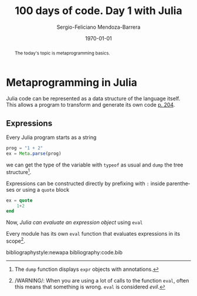 # Local Variables:
# org-ref-default-bibliography: code.bib
# End:

#+TITLE:         100 days of code. Day 1 with Julia
#+AUTHOR:        Sergio-Feliciano Mendoza-Barrera
#+DRAWERS:       sfmb
#+EMAIL:         s.f.m@ieee.org
#+DATE:          \today
#+DESCRIPTION:   Julia 100 days training
#+KEYWORDS:      R, data science, research, methodology, julia
#+LANGUAGE:      en
#+OPTIONS:       H:10 num:t toc:nil \n:nil @:t ::t |:t ^:{} -:t f:t *:t <:t d:HIDDEN
#+OPTIONS:       TeX:t LaTeX:t skip:nil d:nil todo:t pri:nil tags:not-in-toc
#+OPTIONS:       LaTeX:dvipng
#+INFOJS_OPT:    view:nil toc:nil ltoc:t mouse:underline buttons:0 path:http://orgmode.org/org-info.js
#+EXPORT_SELECT_TAGS: export
#+EXPORT_EXCLUDE_TAGS: noexport
#+LINK_UP:
#+LINK_HOME:
#+XSLT:
#+STYLE: <link rel="stylesheet" type="text/css" href="dft.css"/>

#+LATEX_CLASS:  tufte-handout
#+LATEX_CLASS_OPTIONS: [letterpaper]
#+LATEX_HEADER: \usepackage{fontspec}
#+LATEX_HEADER: \defaultfontfeatures{Ligatures=TeX}
#+LATEX_HEADER: \usepackage[small,sf,bf]{titlesec}
#+LATEX_HEADER: \ifx\ifxetex\ifluatex\else % if lua- or xelatex http://tex.stackexchange.com/a/140164/1913
#+LATEX_HEADER:   \newcommand{\textls}[2][5]{%
#+LATEX_HEADER:     \begingroup\addfontfeatures{LetterSpace=#1}#2\endgroup
#+LATEX_HEADER:   }
#+LATEX_HEADER:   \renewcommand{\allcapsspacing}[1]{\textls[15]{#1}}
#+LATEX_HEADER:   \renewcommand{\smallcapsspacing}[1]{\textls[10]{#1}}
#+LATEX_HEADER:   \renewcommand{\allcaps}[1]{\textls[15]{\MakeTextUppercase{#1}}}
#+LATEX_HEADER:   \renewcommand{\smallcaps}[1]{\smallcapsspacing{\scshape\MakeTextLowercase{#1}}}
#+LATEX_HEADER:   \renewcommand{\textsc}[1]{\smallcapsspacing{\textsmallcaps{#1}}}
#+LATEX_HEADER:   \fi

#+LATEX_HEADER: \setmainfont{Adobe Caslon Pro}
#+LATEX_HEADER: \setmonofont{Anonymous Pro}

#+LATEX_HEADER: \usepackage{booktabs} % book-quality tables
#+LATEX_HEADER: \usepackage{units}    % non-stacked fractions and better unit spacing
#+LATEX_HEADER: \usepackage{multicol} % multiple column layout facilities
#+LATEX_HEADER: \usepackage{lipsum}   % filler text
#+LATEX_HEADER: \usepackage{fancyvrb} % extended verbatim environments
#+LATEX_HEADER: \fvset{fontsize=\normalsize}% default font size for fancy-verbatim environments

#+LATEX_HEADER: \newcommand{\doccmd}[1]{\texttt{\textbackslash#1}}% command name -- adds backslash automatically
#+LATEX_HEADER: \newcommand{\docopt}[1]{\ensuremath{\langle}\textrm{\textit{#1}}\ensuremath{\rangle}}% optional command argument
#+LATEX_HEADER: \newcommand{\docarg}[1]{\textrm{\textit{#1}}}% (required) command argument
#+LATEX_HEADER: \newcommand{\docenv}[1]{\textsf{#1}}% environment name
#+LATEX_HEADER: \newcommand{\docpkg}[1]{\texttt{#1}}% package name
#+LATEX_HEADER: \newcommand{\doccls}[1]{\texttt{#1}}% document class name
#+LATEX_HEADER: \newcommand{\docclsopt}[1]{\texttt{#1}}% document class option name
#+LATEX_HEADER: \newenvironment{docspec}{\begin{quote}\noindent}{\end{quote}}% command specification environment

#+LATEX_HEADER: \usepackage{babel}
#+LATEX_HEADER: \usepackage[fixlanguage]{babelbib}
#+LATEX_HEADER: \selectbiblanguage{english}
#+LATEX_HEADER: \usepackage[sort,round]{natbib}
#+LATEX_HEADER: \usepackage[nottoc]{tocbibind}
#+LATEX_HEADER: \usepackage{csquotes}
#+LATEX_HEADER: \usepackage{multirow}
#+STARTUP: entitiespretty

#+LATEX_HEADER: \hypersetup{colorlinks}
#+LATEX_HEADER: \definecolor{sectionColor}{rgb}{0.663,0,0.064} %% red
#+LATEX_HEADER: \definecolor{citeColor}{rgb}{0.753,0.18,0.114} %% orange
#+LATEX_HEADER: \subsectionfont{\color{sectionColor}}
#+LATEX_HEADER: \sectionfont{\color{sectionColor}}
#+LATEX_HEADER: \hypersetup{%
#+LATEX_HEADER:     pdfborder = {0 0 0},
#+LATEX_HEADER:     bookmarksdepth = section,
#+LATEX_HEADER:     citecolor = sectionColor,
#+LATEX_HEADER:     linkcolor = sectionColor,
#+LATEX_HEADER:     urlcolor = citeColor,
#+LATEX_HEADER:   }

#+LATEX_HEADER: \newcommand{\degC}{$^\circ$C{}}
#+LATEX_HEADER: \usepackage{fancyhdr} \pagestyle{fancyplain} \fancyhf{} \renewcommand{\headrulewidth}{0pt} \lhead{\scriptsize{SERGIO-FELICIANO MENDOZA-BARRERA}} \rhead{\scriptsize{PERSONAL RESEARCH $\cdot\ 2020\ \cdot$ GLOBAL LABS $\cdot$ MEXICO}}\fancyfoot[RO, LE]{\thepage}
#+LATEX_HEADER: \newcommand\at[2]{\left.#1\right|_{#2}}
#+LATEX_HEADER: \newcommand\HHI{\mathit{HHI}}
#+LATEX_HEADER: \newcommand\CR{\mathit{CR}}
#+LATEX_HEADER: \definecolor{bg}{rgb}{0.973, 0.973, 0.973}

#+STYLE: <script type="text/javascript" src="http://cdn.mathjax.org/mathjax/latest/MathJax.js?config=TeX-AMS-MML_HTMLorMML"> </script>
#+ATTR_HTML: width="500px"

#+HTML_HEAD: <link rel="stylesheet" type="text/css" href="https://cdn.globallabs.org/org-html-themes/styles/bigblow/css/htmlize.css"/>
#+HTML_HEAD: <link rel="stylesheet" type="text/css" href="https://cdn.globallabs.org/org-html-themes/styles/bigblow/css/bigblow.css"/>
#+HTML_HEAD: <link rel="stylesheet" type="text/css" href="https://cdn.globallabs.org/org-html-themes/styles/bigblow/css/hideshow.css"/>
#+HTML_HEAD: <script type="text/javascript" src="https://cdn.globallabs.org/org-html-themes/styles/bigblow/js/jquery-1.11.0.min.js"></script>
#+HTML_HEAD: <script type="text/javascript" src="https://cdn.globallabs.org/org-html-themes/styles/bigblow/js/jquery-ui-1.10.2.min.js"></script>
#+HTML_HEAD: <script type="text/javascript" src="https://cdn.globallabs.org/org-html-themes/styles/bigblow/js/jquery.localscroll-min.js"></script>
#+HTML_HEAD: <script type="text/javascript" src="https://cdn.globallabs.org/org-html-themes/styles/bigblow/js/jquery.scrollTo-1.4.3.1-min.js"></script>
#+HTML_HEAD: <script type="text/javascript" src="https://cdn.globallabs.org/org-html-themes/styles/bigblow/js/jquery.zclip.min.js"></script>
#+HTML_HEAD: <script type="text/javascript" src="https://cdn.globallabs.org/org-html-themes/styles/bigblow/js/bigblow.js"></script>
#+HTML_HEAD: <script type="text/javascript" src="https://cdn.globallabs.org/org-html-themes/styles/bigblow/js/hideshow.js"></script>
#+HTML_HEAD: <script type="text/javascript" src="https://cdn.globallabs.org/org-html-themes/styles/lib/js/jquery.stickytableheaders.min.js"></script>

#+TODO: TODO(t) STARTED(s) WAITING(w) REVISION(r) | DONE(d) CANCELED(c)
#+TAGS: problem(p) task(t) objective(o) general(g) specific(s) hypothesis(h) method(m)

#+begin_abstract
The today's topic is metaprogramming basics.
#+end_abstract

* Metaprogramming in Julia

Julia code can be represented as a data structure of the language
itself. This allows a program to transform and generate its own code
[[citep:lauwens2020][p. 204]].

** Expressions

Every Julia program starts as a string

#+attr_latex: :options framesep=2mm, baselinestretch=1.2, linenos, fontsize=\footnotesize, breaklines=true, bgcolor=bg, style=xcode
#+begin_src julia :session :results output :exports code
  prog = "1 + 2"
  ex = Meta.parse(prog)
#+end_src

#+RESULTS:
: "1 + 2"
: :(1 + 2)

we can get the type of the variable with ~typeof~ as usual and ~dump~
the tree structure[fn::The ~dump~ function displays ~expr~ objects
with annotations.].

#+attr_latex: :options framesep=2mm, baselinestretch=1.2, linenos, fontsize=\footnotesize, breaklines=true, bgcolor=bg, style=xcode
#+begin_src julia :session :results output :exports all
  typeof(ex)
  dump(ex)
#+end_src

#+RESULTS:
: Expr
: Expr
:   head: Symbol call
:   args: Array{Any}((3,))
:     1: Symbol +
:     2: Int64 1
:     3: Int64 2

\noindent Expressions can be constructed directly by prefixing with ~:~
inside parentheses or using a ~quote~ block

#+attr_latex: :options framesep=2mm, baselinestretch=1.2, linenos, fontsize=\footnotesize, breaklines=true, bgcolor=bg, style=xcode
#+begin_src julia :session :results output :exports code
  ex = quote
      1+2
  end
#+end_src

#+RESULTS:
: quote
:     #= none:2 =#
:     1 + 2
: end

Now, /Julia can evaluate an expression object/ using ~eval~

#+attr_latex: :options framesep=2mm, baselinestretch=1.2, linenos, fontsize=\footnotesize, breaklines=true, bgcolor=bg, style=xcode
#+begin_src julia :session :results output :exports all
  eval(ex)
#+end_src

#+RESULTS:
: 3

Every module has its own ~eval~ function that evaluates expressions in
its scope[fn::/WARNING/: When you are using a lot of calls to the
function ~eval~, often this means that something is wrong. ~eval~ is
considered /evil/.].

bibliographystyle:newapa
bibliography:code.bib
